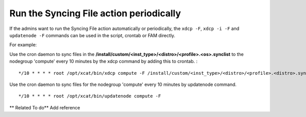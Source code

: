 Run the Syncing File action periodically
-----------------------------------------

If the admins want to run the Syncing File action automatically or periodically, the ``xdcp -F``, ``xdcp -i -F`` and ``updatenode -F`` commands can be used in the script, crontab or FAM directly.

For example:

Use the cron daemon to sync files in the **/install/custom/<inst_type>/<distro>/<profile>.<os>.synclist** to the nodegroup 'compute' every 10 minutes by the xdcp command by adding this to crontab. : ::
      
       */10 * * * * root /opt/xcat/bin/xdcp compute -F /install/custom/<inst_type>/<distro>/<profile>.<distro>.synclist

Use the cron daemon to sync files for the nodegroup 'compute' every 10 minutes by updatenode command. ::

       */10 * * * * root /opt/xcat/bin/updatenode compute -F

** Related To do**
Add reference







